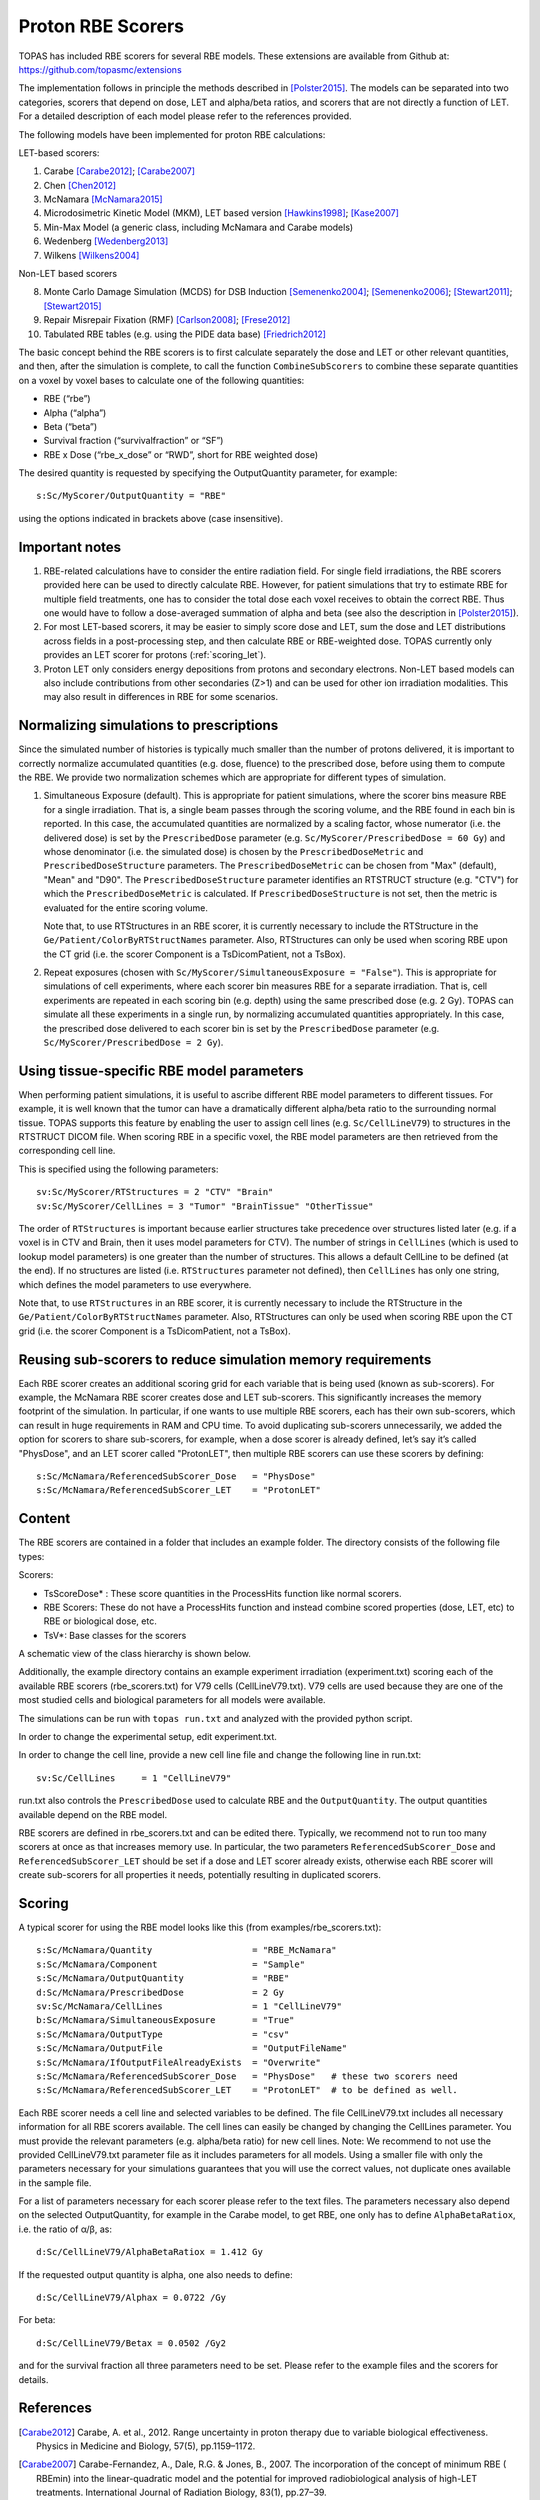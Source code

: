 Proton RBE Scorers
==================

TOPAS has included RBE scorers for several RBE models.
These extensions are available from Github at: https://github.com/topasmc/extensions

The implementation follows in principle the methods described in [Polster2015]_.  The models can be separated into two categories, scorers that depend on dose, LET and alpha/beta ratios, and scorers that are not directly a function of LET. For a detailed description of each model please refer to the references provided.

The following models have been implemented for proton RBE calculations:

LET-based scorers:

1.	Carabe [Carabe2012]_; [Carabe2007]_
2.	Chen  [Chen2012]_
3.	McNamara [McNamara2015]_
4.	Microdosimetric Kinetic Model (MKM), LET based version [Hawkins1998]_; [Kase2007]_
5.	Min-Max Model (a generic class, including McNamara and Carabe models)
6.	Wedenberg [Wedenberg2013]_
7.	Wilkens [Wilkens2004]_

Non-LET based scorers

8.	Monte Carlo Damage Simulation (MCDS) for DSB Induction [Semenenko2004]_; [Semenenko2006]_; [Stewart2011]_; [Stewart2015]_
9.	Repair Misrepair Fixation (RMF) [Carlson2008]_; [Frese2012]_
10.	Tabulated RBE tables (e.g. using the PIDE data base) [Friedrich2012]_

The basic concept behind the RBE scorers is to first calculate separately the dose and LET or other relevant quantities, and then, after the simulation is complete, to call the function ``CombineSubScorers`` to combine these separate quantities on a voxel by voxel bases to calculate one of the following quantities:

- RBE  (“rbe”)
- Alpha  (“alpha”)
- Beta  (“beta”)
- Survival fraction (“survivalfraction” or “SF”)
- RBE x Dose  (“rbe_x_dose” or “RWD”, short for RBE weighted dose)

The desired quantity is requested by specifying the OutputQuantity parameter, for example::


	s:Sc/MyScorer/OutputQuantity = "RBE"

using the options indicated in brackets above (case insensitive).



Important notes
~~~~~~~~~~~~~~~

1. RBE-related calculations have to consider the entire radiation field. For single field irradiations, the RBE scorers provided here can be used to directly calculate RBE. However, for patient simulations that try to estimate RBE for multiple field treatments, one has to consider the total dose each voxel receives to obtain the correct RBE. Thus one would have to follow a dose-averaged summation of alpha and beta (see also the description in [Polster2015]_).
2. For most LET-based scorers, it may be easier to simply score dose and LET, sum the dose and LET distributions across fields in a post-processing step, and then calculate RBE or RBE-weighted dose. TOPAS currently only provides an LET scorer for protons (:ref:`scoring_let`).
3. Proton LET only considers energy depositions from protons and secondary electrons. Non-LET based models can also include contributions from other secondaries (Z>1) and can be used for other ion irradiation modalities. This may also result in differences in RBE for some scenarios.



Normalizing simulations to prescriptions
~~~~~~~~~~~~~~~~~~~~~~~~~~~~~~~~~~~~~~~~

Since the simulated number of histories is typically much smaller than the number of protons delivered, it is important to correctly normalize accumulated quantities (e.g. dose, fluence) to the prescribed dose, before using them to compute the RBE. We provide two normalization schemes which are appropriate for different types of simulation.

1. 	Simultaneous Exposure (default). This is appropriate for patient simulations, where the scorer bins measure RBE for a single irradiation. That is, a single beam passes through the scoring volume, and the RBE found in each bin is reported. In this case, the accumulated quantities are normalized by a scaling factor, whose numerator (i.e. the delivered dose) is set by the ``PrescribedDose`` parameter (e.g. ``Sc/MyScorer/PrescribedDose = 60 Gy``) and whose denominator (i.e. the simulated dose) is chosen by the ``PrescribedDoseMetric`` and ``PrescribedDoseStructure`` parameters. The ``PrescribedDoseMetric`` can be chosen from "Max" (default), "Mean" and "D90". The ``PrescribedDoseStructure`` parameter identifies an RTSTRUCT structure (e.g. "CTV") for which the ``PrescribedDoseMetric`` is calculated. If ``PrescribedDoseStructure`` is not set, then the metric is evaluated for the entire scoring volume.

	Note that, to use RTStructures in an RBE scorer, it is currently necessary to include the RTStructure in the ``Ge/Patient/ColorByRTStructNames`` parameter. Also, RTStructures can only be used when scoring RBE upon the CT grid (i.e. the scorer Component is a TsDicomPatient, not a TsBox).

2. 	Repeat exposures (chosen with ``Sc/MyScorer/SimultaneousExposure = "False"``). This is appropriate for simulations of cell experiments, where each scorer bin measures RBE for a separate irradiation. That is, cell experiments are repeated in each scoring bin (e.g. depth) using the same prescribed dose (e.g. 2 Gy). TOPAS can simulate all these experiments in a single run, by normalizing accumulated quantities appropriately. In this case, the prescribed dose delivered to each scorer bin is set by the ``PrescribedDose`` parameter (e.g. ``Sc/MyScorer/PrescribedDose = 2 Gy``).



Using tissue-specific RBE model parameters
~~~~~~~~~~~~~~~~~~~~~~~~~~~~~~~~~~~~~~~~~~

When performing patient simulations, it is useful to ascribe different RBE model parameters to different tissues. For example, it is well known that the tumor can have a dramatically different alpha/beta ratio to the surrounding normal tissue. TOPAS supports this feature by enabling the user to assign cell lines (e.g. ``Sc/CellLineV79``) to structures in the RTSTRUCT DICOM file. When scoring RBE in a specific voxel, the RBE model parameters are then retrieved from the corresponding cell line.

This is specified using the following parameters::

	sv:Sc/MyScorer/RTStructures = 2 "CTV" "Brain"
	sv:Sc/MyScorer/CellLines = 3 "Tumor" "BrainTissue" "OtherTissue"

The order of ``RTStructures`` is important because earlier structures take precedence over structures listed later (e.g. if a voxel is in CTV and Brain, then it uses model parameters for CTV). The number of strings in ``CellLines`` (which is used to lookup model parameters) is one greater than the number of structures. This allows a default CellLine to be defined (at the end). If no structures are listed (i.e. ``RTStructures`` parameter not defined), then ``CellLines`` has only one string, which defines the model parameters to use everywhere.

Note that, to use ``RTStructures`` in an RBE scorer, it is currently necessary to include the RTStructure in the ``Ge/Patient/ColorByRTStructNames`` parameter. Also, RTStructures can only be used when scoring RBE upon the CT grid (i.e. the scorer Component is a TsDicomPatient, not a TsBox).



Reusing sub-scorers to reduce simulation memory requirements
~~~~~~~~~~~~~~~~~~~~~~~~~~~~~~~~~~~~~~~~~~~~~~~~~~~~~~~~~~~~

Each RBE scorer creates an additional scoring grid for each variable that is being used (known as sub-scorers). For example, the McNamara RBE scorer creates dose and LET sub-scorers. This significantly increases the memory footprint of the simulation. In particular, if one wants to use multiple RBE scorers, each has their own sub-scorers, which can result in huge requirements in RAM and CPU time. To avoid duplicating sub-scorers unnecessarily, we added the option for scorers to share sub-scorers, for example, when a dose scorer is already defined, let’s say it’s called "PhysDose", and an LET scorer called "ProtonLET", then multiple RBE scorers can use these scorers by defining::

	s:Sc/McNamara/ReferencedSubScorer_Dose   = "PhysDose"
	s:Sc/McNamara/ReferencedSubScorer_LET    = "ProtonLET"



Content
~~~~~~~

The RBE scorers are contained in a folder that includes an example folder.
The directory consists of the following file types:

Scorers:

-	TsScoreDose* : These score quantities in the ProcessHits function like normal scorers.
-	RBE Scorers: These do not have a ProcessHits function and instead combine scored properties (dose, LET, etc) to RBE or biological dose, etc.
-	TsV*: Base classes for the scorers

A schematic view of the class hierarchy is shown below.

.. image:: rbe_scorers.png

Additionally, the example directory contains an example experiment irradiation (experiment.txt) scoring each of the available RBE scorers (rbe_scorers.txt) for V79 cells (CellLineV79.txt). V79 cells are used because they are one of the most studied cells and biological parameters for all models were available.

The simulations can be run with ``topas run.txt`` and analyzed with the provided python script.

In order to change the experimental setup, edit experiment.txt.

In order to change the cell line, provide a new cell line file and change the following line in run.txt::

	sv:Sc/CellLines     = 1 "CellLineV79"

run.txt also controls the ``PrescribedDose`` used to calculate RBE and the ``OutputQuantity``. The output quantities available depend on the RBE model.

RBE scorers are defined in rbe_scorers.txt and can be edited there. Typically, we recommend not to run too many scorers at once as that increases memory use. In particular, the two parameters ``ReferencedSubScorer_Dose`` and ``ReferencedSubScorer_LET`` should be set if a dose and LET scorer already exists, otherwise each RBE scorer will create sub-scorers for all properties it needs, potentially resulting in duplicated scorers.



Scoring
~~~~~~~

A typical scorer for using the RBE model looks like this (from examples/rbe_scorers.txt)::

	s:Sc/McNamara/Quantity                   = "RBE_McNamara"
	s:Sc/McNamara/Component                  = "Sample"
	s:Sc/McNamara/OutputQuantity             = "RBE"
	d:Sc/McNamara/PrescribedDose             = 2 Gy
	sv:Sc/McNamara/CellLines                 = 1 "CellLineV79"
	b:Sc/McNamara/SimultaneousExposure       = "True"
	s:Sc/McNamara/OutputType                 = "csv"
	s:Sc/McNamara/OutputFile                 = "OutputFileName"
	s:Sc/McNamara/IfOutputFileAlreadyExists  = "Overwrite"
	s:Sc/McNamara/ReferencedSubScorer_Dose   = "PhysDose"   # these two scorers need
	s:Sc/McNamara/ReferencedSubScorer_LET    = "ProtonLET"  # to be defined as well.


Each RBE scorer needs a cell line and selected variables to be defined. The file CellLineV79.txt includes all necessary information for all RBE scorers available. The cell lines can easily be changed by changing the CellLines parameter. You must provide the relevant parameters (e.g. alpha/beta ratio) for new cell lines.
Note: We recommend to not use the provided CellLineV79.txt parameter file as it includes parameters for all models. Using a smaller file with only the parameters necessary for your simulations guarantees that you will use the correct values, not duplicate ones available in the sample file.

For a list of parameters necessary for each scorer please refer to the text files. The parameters necessary also depend on the selected OutputQuantity, for example in the Carabe model, to get RBE, one only has to define ``AlphaBetaRatiox``, i.e. the ratio of α/β, as::

	d:Sc/CellLineV79/AlphaBetaRatiox = 1.412 Gy

If the requested output quantity is alpha, one also needs to define::

	d:Sc/CellLineV79/Alphax = 0.0722 /Gy

For beta::

	d:Sc/CellLineV79/Betax = 0.0502 /Gy2

and for the survival fraction all three parameters need to be set. Please refer to the example files and the scorers for details.



References
~~~~~~~~~~

.. [Carabe2012] Carabe, A. et al., 2012. Range uncertainty in proton therapy due to variable biological effectiveness. Physics in Medicine and Biology, 57(5), pp.1159–1172.
.. [Carabe2007] Carabe-Fernandez, A., Dale, R.G. & Jones, B., 2007. The incorporation of the concept of minimum RBE ( RBEmin) into the linear-quadratic model and the potential for improved radiobiological analysis of high-LET treatments. International Journal of Radiation Biology, 83(1), pp.27–39.
.. [Carlson2008] Carlson, D.J. et al., 2008. Combined use of Monte Carlo DNA damage simulations and deterministic repair models to examine putative mechanisms of cell killing. Radiation Research, 169(4), pp.447–459.
.. [Chen2012] Chen, Y. & Ahmad, S., 2012. Empirical model estimation of relative biological effectiveness for proton beam therapy. Radiat.\ Prot.\ Dosim., 149(2), pp.116–123.
.. [Frese2012] Frese, M.C. et al., 2012. A Mechanism-Based Approach to Predict the Relative Biological Effectiveness of Protons and Carbon Ions in Radiation Therapy. Int J Radiat Oncol, 83(1), pp.442–450.
.. [Friedrich2012] Friedrich, T. et al., 2012. Systematic analysis of RBE and related quantities using a database of cell survival experiments with ion beam irradiation. Journal of Radiation Research, 54(3), pp.rrs114–514.
.. [Hawkins1998] Hawkins, R.B., 1998. A microdosimetric-kinetic theory of the dependence of the RBE for cell death on LET. Medical Physics, 25(7), pp.1157–1170.
.. [Kase2007] Kase, Y. et al., 2007. Biophysical calculation of cell survival probabilities using amorphous track structure models for heavy-ion irradiation. Physics in Medicine and Biology, 53(1), pp.37–59.
.. [McNamara2015] McNamara, A.L., Schuemann, J. & Paganetti, H., 2015. A phenomenological relative biological effectiveness (RBE) model for proton therapy based on all published in vitro cell survival data. Physics in Medicine and Biology, 60(21), pp.8399–8416.
.. [Polster2015] Polster, L. et al., 2015. Extension of TOPAS for the simulation of proton radiation effects considering molecular and cellular endpoints. Physics in Medicine and Biology, 60(13), pp.5053–5070.
.. [Semenenko2004] Semenenko, V.A. & Stewart, R.D., 2004. A fast Monte Carlo algorithm to simulate the spectrum of DNA damages formed by ionizing radiation. Radiation Research, 161(4), pp.451–457.
.. [Semenenko2006] Semenenko, V.A. & Stewart, R.D., 2006. Fast Monte Carlo simulation of DNA damage formed by electrons and light ions. Physics in Medicine and Biology, 51(7), pp.1693–1706.
.. [Stewart2011] Stewart, R.D. et al., 2011. Effects of Radiation Quality and Oxygen on Clustered DNA Lesions and Cell Death. Radiation Research, 176(5), pp.587–602.
.. [Stewart2015] Stewart, R.D. et al., 2015. Rapid MCNP simulation of DNA double strand break (DSB) relative biological effectiveness (RBE) for photons, neutrons, and light ions. Physics in Medicine and Biology, 60(21), pp.8249–8274.
.. [Wedenberg2013] Wedenberg, M., Lind, B.K. & Hårdemark, B., 2013. A model for the relative biological effectiveness of protons: the tissue specific parameter α/β of photons is a predictor for the sensitivity to LET changes. Acta Oncologica, 52(3), pp.580–588.
.. [Wilkens2004] Wilkens, J.J. & Oelfke, U., 2004. A phenomenological model for the relative biological effectiveness in therapeutic proton beams. Physics in Medicine and Biology, 49(13), pp.2811–2825.

